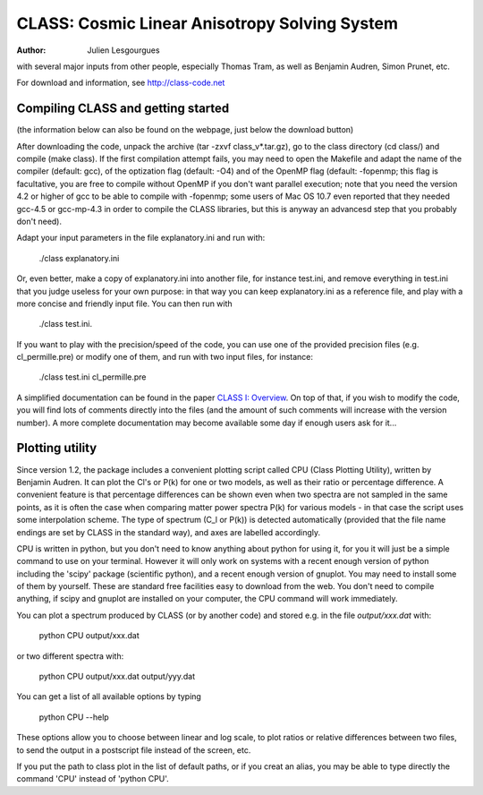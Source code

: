 ==============================================
CLASS: Cosmic Linear Anisotropy Solving System
==============================================

:Author: Julien Lesgourgues
         
with several major inputs from other people, especially Thomas Tram,
as well as Benjamin Audren, Simon Prunet, etc.

For download and information, see http://class-code.net


Compiling CLASS and getting started
-----------------------------------

(the information below can also be found on the webpage, just below
the download button)

After downloading the code, unpack the archive (tar -zxvf
class_v*.tar.gz), go to the class directory (cd class/) and compile
(make class). If the first compilation attempt fails, you may need to
open the Makefile and adapt the name of the compiler (default: gcc),
of the optization flag (default: -O4) and of the OpenMP flag (default:
-fopenmp; this flag is facultative, you are free to compile without
OpenMP if you don't want parallel execution; note that you need the
version 4.2 or higher of gcc to be able to compile with -fopenmp; some
users of Mac OS 10.7 even reported that they needed gcc-4.5 or
gcc-mp-4.3 in order to compile the CLASS libraries, but this is anyway
an advancesd step that you probably don't need).

Adapt your input parameters in the file explanatory.ini and run with:

    ./class explanatory.ini

Or, even better, make a copy of explanatory.ini into another file, for
instance test.ini, and remove everything in test.ini that you judge
useless for your own purpose: in that way you can keep explanatory.ini
as a reference file, and play with a more concise and friendly input
file. You can then run with

    ./class test.ini.

If you want to play with the precision/speed of the code, you can use
one of the provided precision files (e.g. cl_permille.pre) or modify
one of them, and run with two input files, for instance:

    ./class test.ini cl_permille.pre

A simplified documentation can be found in the paper
`CLASS I: Overview <http://arxiv.org/abs/1104.2932>`_. On top of that,
if you wish to modify the code, you will find lots of comments
directly into the files (and the amount of such comments will increase
with the version number). A more complete documentation may become
available some day if enough users ask for it...


Plotting utility
----------------

Since version 1.2, the package includes a convenient plotting script
called CPU (Class Plotting Utility), written by Benjamin Audren. It
can plot the Cl's or P(k) for one or two models, as well as their
ratio or percentage difference. A convenient feature is that
percentage differences can be shown even when two spectra are not
sampled in the same points, as it is often the case when comparing
matter power spectra P(k) for various models - in that case the script
uses some interpolation scheme. The type of spectrum (C_l or P(k)) is
detected automatically (provided that the file name endings are set by
CLASS in the standard way), and axes are labelled accordingly.

CPU is written in python, but you don't need to know anything
about python for using it, for you it will just be a simple command to
use on your terminal. However it will only work on systems with a
recent enough version of python including the 'scipy' package
(scientific python), and a recent enough version of gnuplot. You may
need to install some of them by yourself. These are standard free
facilities easy to download from the web. You don't need to compile
anything, if scipy and gnuplot are installed on your computer, the
CPU command will work immediately.

You can plot a spectrum produced by CLASS (or by another code) and
stored e.g. in the file `output/xxx.dat` with:

    python CPU output/xxx.dat

or two different spectra with:

    python CPU output/xxx.dat output/yyy.dat 

You can get a list of all available options by typing

    python CPU --help

These options allow you to choose between linear and log scale, to
plot ratios or relative differences between two files, to send the
output in a postscript file instead of the screen, etc.

If you put the path to class plot in the list of default paths, or if
you creat an alias, you may be able to type directly the command
'CPU' instead of 'python CPU'.
